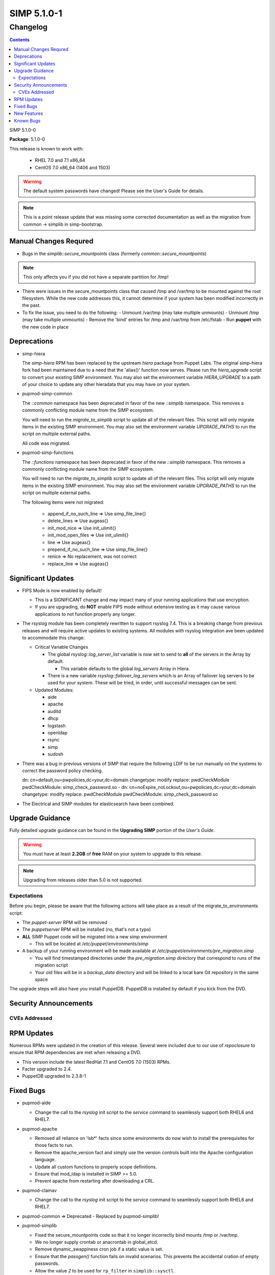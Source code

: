 =========================
SIMP 5.1.0-1
=========================

---------
Changelog
---------

.. raw:: pdf

  PageBreak

.. contents::

.. raw:: pdf

  PageBreak

SIMP 5.1.0-0

**Package**: 5.1.0-0

This release is known to work with:

  * RHEL 7.0 and 7.1 x86_64
  * CentOS 7.0 x86_64 (1406 and 1503)

.. warning::
  The default system passwords have changed! Please see the User's Guide for details.

.. note::
  This is a point release update that was missing some corrected documentation as well as the migration from common -> simplib in simp-bootstrap.

Manual Changes Requred
----------------------

* Bugs in the `simplib::secure_mountpoints` class (formerly
  `common::secure_mountpoints`)

.. note::
    This only affects you if you did not have a separate partition for /tmp!

+ There were issues in the secure_mountpoints class that caused /tmp and
  /var/tmp to be mounted against the root filesystem. While the new code
  addresses this, it cannot determine if your system has been modified
  incorrectly in the past.

+ To fix the issue, you need to do the following:
  - Unmount /var/tmp (may take multiple unmounts)
  - Unmount /tmp (may take multiple unmounts)
  - Remove the 'bind' entries for /tmp and /var/tmp from /etc/fstab
  - Run **puppet** with the new code in place

Deprecations
------------

* simp-hiera

  The `simp-hiera` RPM has been replaced by the upstream `hiera` package from
  Puppet Labs. The original simp-hiera fork had been maintained due to a need
  that the 'alias()' function now serves. Please run the `hiera_upgrade` script
  to convert your existing SIMP environment. You may also set the environment
  variable `HIERA_UPGRADE` to a path of your choice to update any other
  hieradata that you may have on your system.

* pupmod-simp-common

  The `::common` namespace has been deprecated in favor of the new `::simplib`
  namespace. This removes a commonly conflicting module name from the SIMP
  ecosystem.

  You will need to run the `migrate_to_simplib` script to update all of the
  relevant files. This script will only migrate items in the existing SIMP
  environment. You may also set the environment variable `UPGRADE_PATHS` to run
  the script on multiple external paths.

  All code was migrated.

* pupmod-simp-functions

  The `::functions` namespace has been deprecated in favor of the new
  `::simplib` namespace. This removes a commonly conflicting module name from
  the SIMP ecosystem.

  You will need to run the `migrate_to_simplib` script to update all of the
  relevant files. This script will only migrate items in the existing SIMP
  environment. You may also set the environment variable `UPGRADE_PATHS` to run
  the script on multiple external paths.

  The following items were not migrated:

    + append_if_no_such_line  => Use simp_file_line{}
    + delete_lines            => Use augeas{}
    + init_mod_nice           => Use init_ulimit{}
    + init_mod_open_files     => Use init_ulimit{}
    + line                    => Use augeas{}
    + prepend_if_no_such_line => Use simp_file_line{}
    + renice                  => No replacement, was not correct
    + replace_line            => Use augeas{}

Significant Updates
-------------------
* FIPS Mode is now enabled by default!

  + This is a SIGNIFICANT change and may impact many of your running
    applications that use encryption.
  + If you are upgrading, do **NOT** enable FIPS mode without extensive
    testing as it may cause various applications to not function properly any
    longer.

* The rsyslog module has been completely rewritten to support rsyslog 7.4.
  This is a breaking change from previous releases and will require active
  updates to existing systems.  All modules with rsyslog integration ave been
  updated to accommodate this change:

  + Critical Variable Changes

    - The global *rsyslog::log_server_list* variable is now set to send to
      **all** of the servers in the Array by default.

      * This variable defaults to the global *log_servers* Array in Hiera.

    - There is a new variable *rsyslog::failover_log_servers* which is an Array
      of failover log servers to be used for your system. These will be tried,
      in order, until successful messages can be sent.

  + Updated Modules:

    - aide
    - apache
    - auditd
    - dhcp
    - logstash
    - openldap
    - rsync
    - simp
    - sudosh

* There was a bug in previous versions of SIMP that require the following LDIF
  to be run manually on the systems to correct the password policy checking.

  dn: cn=default,ou=pwpolicies,dc=your,dc=domain
  changetype: modify
  replace: pwdCheckModule
  pwdCheckModule: simp_check_password.so
  -
  dn: cn=noExpire_noLockout,ou=pwpolicies,dc=your,dc=domain
  changetype: modify
  replace: pwdCheckModule
  pwdCheckModule: simp_check_password.so

* The Electrical and SIMP modules for elasticsearch have been combined.

Upgrade Guidance
----------------

Fully detailed upgrade guidance can be found in the **Upgrading SIMP** portion
of the *User's Guide*.

.. WARNING::
  You must have at least **2.2GB** of **free** RAM on your system to upgrade to
  this release.

.. NOTE::
  Upgrading from releases older than 5.0 is not supported.

Expectations
~~~~~~~~~~~~

Before you begin, please be aware that the following actions will take place as
a result of the migrate_to_environments script:

* The *puppet-server* RPM will be removed

* The *puppetserver* RPM will be installed (no, that's not a typo)

* **ALL** SIMP Puppet code will be migrated into a new *simp* environment

  * This will be located at */etc/puppet/environments/simp*

* A backup of your running environment will be made available at
  */etc/puppet/environments/pre_migration.simp*

  * You will find timestamped directories under the *pre_migration.simp*
    directory that correspond to runs of the migration script

  * Your old files will be in a *backup_data* directory and will be linked to a
    local bare Git repository in the same space

The upgrade steps will also have you install PuppetDB. PuppetDB is installed by
default if you kick from the DVD.

Security Announcements
----------------------

CVEs Addressed
~~~~~~~~~~~~~~

RPM Updates
-----------

Numerous RPMs were updated in the creation of this release. Several were
included due to our use of *repoclosure* to ensure that RPM dependencies are met
when releasing a DVD.

* This version include the latest RedHat 7.1 and CentOS 7.0 (1503) RPMs.
* Facter upgraded to 2.4.
* PuppetDB upgraded to 2.3.8-1

Fixed Bugs
----------

* pupmod-aide

  - Change the call to the *rsyslog* init script to the *service* command to
    seamlessly support both RHEL6 and RHEL7.

* pupmod-apache

  - Removed all reliance on 'lsb*' facts since some environments do now wish to
    install the prerequisites for those facts to run.
  - Remove the apache_version fact and simply use the version controls built
    into the Apache configuration language.
  - Update all custom functions to properly scope definitions.
  - Ensure that mod_ldap is installed in SIMP >= 5.0.
  - Prevent apache from restarting after downloading a CRL.

* pupmod-clamav

  - Change the call to the *rsyslog* init script to the *service* command to
    seamlessly support both RHEL6 and RHEL7.

* pupmod-common => Deprecated - Replaced by pupmod-simplib!
* pupmod-simplib

  - Fixed the secure_mountpoints code so that it no longer incorrectly bind
    mounts /tmp or /var/tmp.
  - We no longer supply crontab or anacrontab in global_etcd.
  - Remove dynamic_swappiness cron job if a static value is set.
  - Ensure that the *passgen()* function fails on invalid scenarios. This
    prevents the accidental cration of empty passwords.
  - Allow the value *2* to be used for ``rp_filter`` in ``simplib::sysctl``.
  - Added ability to return remote ip addrs.

* pupmod-dhcp

  - Change the call to the *rsyslog* init script to the *service* command to
    seamlessly support both RHEL6 and RHEL7.

* pupmod-elasticsearch

  - Ensured that Elasticsearch works properly with the new version of Apache.
  - Removed our default ES tuning since the default works better for LogStash.
  - Ensure that Puppet manages the Elasticsearch logging file.

* pupmod-functions

  - Fixed sysv.rb to explicitly require puppet/util/selinux, which caused
    puppet describe to have errors.

* pupmod-iptables

  - Fixed a bug that would cause issues with Ruby 1.8.7.
  - Fixed DNS resolution in IPv6.
  - Prevent IPv6 ::1 spoofed addresses by default.

* pupmod-simp-logstash

  - Fix issues with both TCPWrappers and IPTables when used with LogStash.

* pupmod-nfs

  - Updated the *mountd* port to be *20048* by default for SELinux issues in
    RHEL7.

* pupmod-ntp

  - Updated against NTP Security Vulnerabilities (Red Hat Article #1305723).
  - Ensure that *restrict* entries use DDQ format.

* pupmod-openldap

  - The Password Policy overlay was getting loaded into the default.ldif
    even if you didn't want to use it. This has been fixed.
  - Made the password policy overlay align with the latest SIMP build of
    the plugin.

    + This means that you *must* have version
      simp-ppolicy-check-password-2.4.39-0 or later available to the system
      being configured.

  - Change the call to the *rsyslog* init script to the *service* command to
    seamlessly support both RHEL6 and RHEL7.
  - Fixed reported bugs in syncrepl.pp.
  - Removed all reliance on the 'lsb*' facts since some users do not
    wish to install the prerequisite RPMs for LSB compliance.

* pupmod-openscap

  - Change the call to the *rsyslog* init script to the *service* command to
    seamlessly support both RHEL6 and RHEL7.
  - Changed default ssg base path to /usr/share/xml/scap/ssg/content

* pupmod-pam

  - Removed all reliance on the 'lsb*' facts since some users do not
    wish to install the prerequisite RPMs for LSB compliance.

* pupmod-pki

  - Now allow directories in the cacerts directories. This previously
    caused failures that needed to be manually addressed on each node.

* pupmod-rsync

  - Fixed provider to run with --dry-run when puppet is run with a --noop.

* pupmod-simp

  - Ensure that SSSD is used by default on EL7+ systems since nscd and
    nslcd have functionality issues.
  - Removed all reliance on the 'lsb*' facts since some users do not
    wish to install the prerequisite RPMs for LSB compliance.

* pupmod-ssh

  - Modernized the Ciphers, MACs, and Kex.
  - Added explicit cases for FIPS and non-FIPS mode (as well as reasonable
    default cases for RHEL7 and below).
  - Updated to use the new augeasproviders module dependencies.
  - Added a function *ssh_format_host_entry_for_sorting()* that will properly
    sort SSH *Host* entries for inclusion with concat.

* pupmod-stunnel

  - Had a variable **options** in *stunnel.erb* that should have been scoped as
    **@options**.

* pupmod-sudo

   - Removed all reliance on the 'lsb*' facts since some users do not wish to
     install the prerequisite RPMs for LSB compliance.

* pupmod-sudosh

  - Change the call to the *rsyslog* init script to the *service* command to
    seamlessly support both RHEL6 and RHEL7.

* pupmod-sysctl

  - Removed support for the old parsed-file provider and moved to using the new
    Augeas-based provider.

* pupmod-tftpboot

  - Purging of non-Puppet-managed items in *pxelinux.cfg* is now optional.

* pupmod-simp-tpm

  - IMA is disabled by default.

* simp-gpgkeys

  - Ensure that the keys are set in the correct locations for the target
    SIMP distribution.

* simp-rsync

  - Removed spurious install messages.

* simp-util

  - Fixed the targets of unpack_dvd.
  - Added a **use_fips** boolean to *simp config*

* pupmod-xinetd

  - Fixed: The default log_type should be 'SYSLOG authpriv' instead of 'SYSLOG
    daemon info'.

* pupmod-vnc

  - Removed banners that broke some vnc clients.

* simp-cli

  - `simp config -a ANSWERFILE` fails when an item has no answer
  - `simp config -A ANSWERFILE` prompts when an an item has no answer
  - The misleading `--help` documentation for `-ff` has been removed
  - The Config::Item `use_fips` now echoes its command unless `@silent`
  - The `simp doc` command path to the documentation has been corrected.
  - General usability improvements.

* DVD

  - NetworkManager-wait-online is now set by default in the ISO supplied
    kickstart images. Without ths, it is possible for the 'runpppet' script to
    attempt to run prior to the network being initialized.

  - A default IP is no longer provided when booting from the ISO; *simp config*
    will set the network properly.

  - The default kickstart no longer attempts to chkconfig any services
    in the %post section.

New Features
------------

* pupmod-auditd

  - Completely overhauled the module with a focus on better acceptance
    testing and format compliance.

* pupmod-augeasproviders

  - This was updated to 2.1.3.
  - The update to 2.1.3 caused the addition of all of the
    pupmod-augeasproviders modules below.

* augeasproviders_apache

  - Imported 2.1.3 to support the Augeasproviders stack.

* augeasproviders_base

  - Imported 2.1.3 to support the Augeasproviders stack.

* augeasproviders_core

  - Imported 2.1.3 to support the Augeasproviders stack.

* augeasproviders_grub

  - Imported 2.1.3 to support the Augeasproviders stack.

* augeasproviders_mounttab

  - Imported 2.1.3 to support the Augeasproviders stack.

* augeasproviders_nagios

  - Imported 2.1.3 to support the Augeasproviders stack.

* augeasproviders_pam

  - Imported 2.1.3 to support the Augeasproviders stack.

* augeasproviders_postgresql

  - Imported 2.1.3 to support the Augeasproviders stack.

* augeasproviders_puppet

  - Imported 2.1.3 to support the Augeasproviders stack.

* augeasproviders_shellvar

  - Imported 2.1.3 to support the Augeasproviders stack.

* augeasproviders_ssh

  - Imported 2.1.3 to support the Augeasproviders stack.

* augeasproviders_sysctl

  - Imported 2.1.3 to support the Augeasproviders stack.

* pupmod-augeasproviders

  - This was updated to 2.1.3.
  - The update to 2.1.3 caused the addition of all of the
    pupmod-augeasproviders modules below.

* pupmod-cgroups

  - Added acceptance tests.

* pupmod-common => Deprecated - Replaced by pupmod-simplib!
* pupmod-simplib

  - Created parse_hosts function.
  - Added full tests for evaluating the ability to toggle FIPS mode.

* pupmod-richardc-datacat

  - Incorporated the *richardc/datacat* module into the core for user convenience.

* pupmod-freeradius

  - Split the Freeradius module based on version so that it can be properly
    selected against the *installed* version of Freeradius. This may take two
    runs to coalesce.

* pupmod-puppetlabs-inifile

  - Updated to version 1.2.0.

* pupmod-puppetlabs-puppetdb

  - Updated to version 5.0.0-0.

* pupmod-simp-kibana

  - Add Kibana dashboards to the Kibana module.
  - Allows users to apply default SIMP kibana Dashboards.

* pupmod-simp-logstash

  - Integrated SIMP and Electrical Logstash modules.
  - Changes the existing Logstash module to allow users to apply default SIMP
    filters.

* pupmod-pki

  - Now generate a system RSA public key against the passed private key.

* pupmod-puppetlabs-postgresql

  - Initial import of the Puppet Labs PostgreSQL module.
  - Modifications were made to support the SIMP concat.

* pupmod-puppetlabs-puppetdb

  - New import of the Puppet Labs PuppetDB module.

* pupmod-simp-rsyslog

   - Module has been rewritten to support rsyslog 7.4.

* pupmod-simp-simp

    - Set the SELinux Boolean 'use_nfs_home_dirs' to 'on' if a remote NFS
      server is used for home directories.
    - The 'runpuppet' script was modified to run 'fixfiles' on systems prior to
      the final puppet runs since RHEL7, in some cases, does not appear to
      honor the '/.autorelabel' file.

* pupmod-puppetlabs-stdlib

  - Updated to version 4.5.1.

* pupmod-sysctl

  - Moved the configuration file updates from sysctl.conf to
    sysctl.d/20-simp.conf to use the latest update mechanisms.

* pupmod-tftpboot

  - Updated to use native packages and pull as muchs possible.

* simp-doc

  - Updated tables across the board to be more readable.
  - Updated documentation relating to user management and user key
    management using SSH.
  - Rebranded the documentation and updated the color scheme.
  - Updated the default system passwords.

* simp-rsync

  - Content has been restructured to eliminate licensing conflicts.
  - ClamAV has been refactored into a separate (GPL) package.

* simp-utils

  - simp config was rewritten to allow for new features and flexibility.
  - Now provided as a Ruby gem "simp-cli".

* Mcollective

  - Mcollective is now available to be installed and used with SIMP. It uses
    SSL/TLS along with user certificates for proper encryption and
    authentication.

* PuppetDB

  - PuppetDB is now supported by SIMP and installed by default.

* Puppetserver

  - The puppet master service has been replaced by the puppetserver service.
    This is a major rewrite by Puppetlabs. Puppetserver scales better for larger
    agent deployments with a single puppet master.
  - Uses Environments by default, this allows for tools such as r10K.
    Production environment is a link to simp by default.

* Facter 2.4

  - Facter now returns the following facts as their actual boolean or integer
    values, instead of converting them into strings:

    activeprocessorcount
    is_virtual
    mtu_<INTERFACE>
    physicalprocessorcount
    processorcount
    selinux_enforced
    selinux
    sp_number_processors
    sp_packages

Known Bugs
----------

  * There is a symlink that is created at /etc/puppet/environments/simp/simp
    which should not be in place. This is being tracked as SIMP-661
  * SSSD is currently broken and will allow logins via SSH even if your password
    has expired. This has been noted by Red Hat and is in the pipeline.
  * If you are running libvirtd, when svckill runs it will always attempt to
    kill dnsmasq unless you are deliberately trying to run the dnsmasq
    service.  This does *not* actually kill the service but is, instead, an
    error of the startup script and causes no damage to your system.
